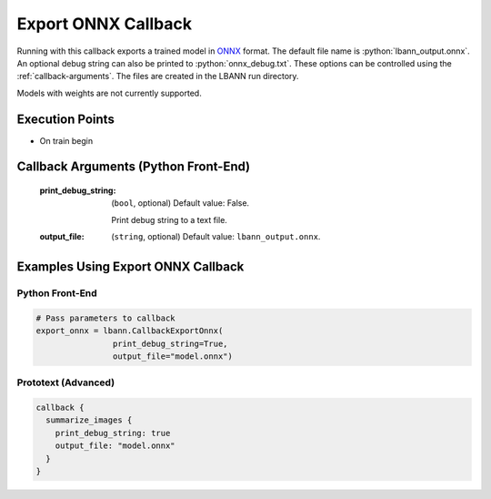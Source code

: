 .. role:: python(code)
          :language: python

.. role:: c(code)
          :language: c

.. _export-onnx-callback:

============================================================
Export ONNX Callback
============================================================

Running with this callback exports a trained model in `ONNX
<https://onnx.ai/>`_ format. The default file name is
:python:`lbann_output.onnx`. An optional debug string can also be
printed to :python:`onnx_debug.txt`. These options can be controlled
using the :ref:`callback-arguments`. The files are created in the
LBANN run directory.

Models with weights are not currently supported.

---------------------------------------------
Execution Points
---------------------------------------------

+ On train begin

.. _callback-arguments:
---------------------------------------------
Callback Arguments (Python Front-End)
---------------------------------------------

   :print_debug_string:

      (``bool``, optional) Default value: False.

      Print debug string to a text file.

   :output_file: (``string``, optional) Default value:
                 ``lbann_output.onnx``.

.. _examples-using-export-onnx:

---------------------------------------------
Examples Using Export ONNX Callback
---------------------------------------------

Python Front-End
--------------------

.. code-block:: python

   # Pass parameters to callback
   export_onnx = lbann.CallbackExportOnnx(
                   print_debug_string=True,
                   output_file="model.onnx")

Prototext (Advanced)
----------------------

.. code-block:: guess

   callback {
     summarize_images {
       print_debug_string: true
       output_file: "model.onnx"
     }
   }
